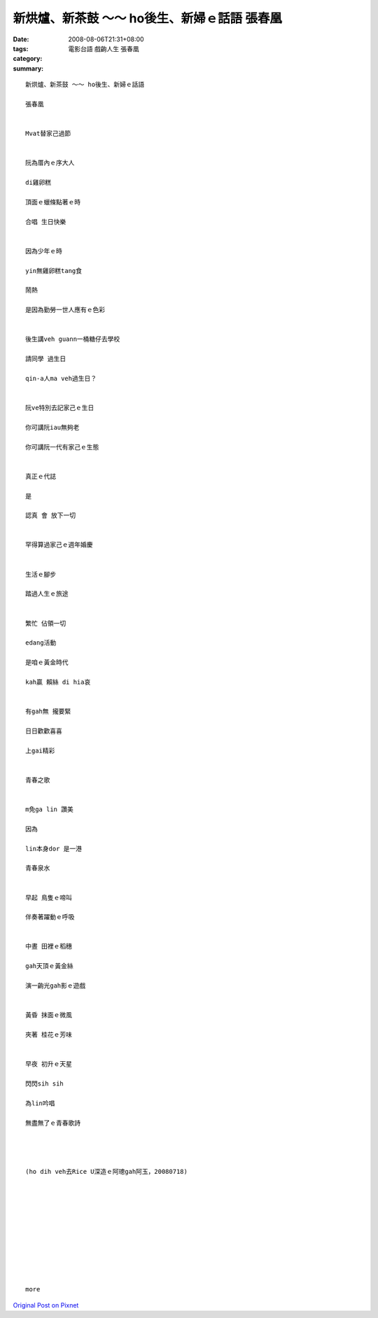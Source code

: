 新烘爐、新茶鼓 ～～ ho後生、新婦ｅ話語  張春凰
##################################################################

:date: 2008-08-06T21:31+08:00
:tags: 
:category: 電影台語  戲齣人生  張春凰
:summary: 


:: 

  新烘爐、新茶鼓 ～～ ho後生、新婦ｅ話語

  張春凰


  Mvat替家己過節


  阮為厝內ｅ序大人

  di雞卵糕

  頂面ｅ蠟條點著ｅ時

  合唱 生日快樂


  因為少年ｅ時

  yin無雞卵糕tang食

  鬧熱

  是因為勤勞一世人應有ｅ色彩


  後生講veh guann一桶糖仔去學校

  請同學 過生日

  qin-a人ma veh過生日？


  阮ve特別去記家己ｅ生日

  你可講阮iau無夠老

  你可講阮一代有家己ｅ生態


  真正ｅ代誌

  是

  認真 會 放下一切


  罕得算過家己ｅ週年婚慶


  生活ｅ腳步

  踏過人生ｅ旅途


  繁忙 佔領一切

  edang活動

  是咱ｅ黃金時代

  kah贏 賴絲 di hia哀


  有gah無 攏要緊

  日日歡歡喜喜

  上gai精彩


  青春之歌


  m免ga lin 讚美

  因為

  lin本身dor 是一港

  青春泉水


  早起 鳥隻ｅ啼叫

  伴奏著躍動ｅ呼吸


  中晝 田裡ｅ稻穗

  gah天頂ｅ黃金絲

  演一齣光gah影ｅ遊戲


  黃昏 抹面ｅ微風

  夾著 桂花ｅ芳味


  早夜 初升ｅ天星

  閃閃sih sih

  為lin吟唱

  無盡無了ｅ青春歌詩




  (ho dih veh去Rice U深造ｅ阿璁gah阿玉，20080718)











  more


`Original Post on Pixnet <http://nanomi.pixnet.net/blog/post/21000801>`_